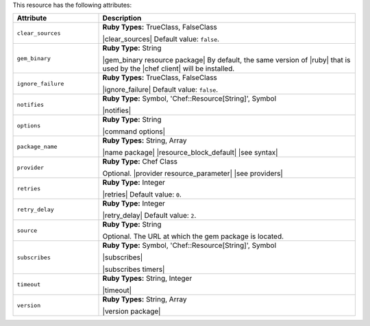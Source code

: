 .. The contents of this file are included in multiple topics.
.. This file should not be changed in a way that hinders its ability to appear in multiple documentation sets.

This resource has the following attributes:

.. list-table::
   :widths: 150 450
   :header-rows: 1

   * - Attribute
     - Description
   * - ``clear_sources``
     - **Ruby Types:** TrueClass, FalseClass

       |clear_sources| Default value: ``false``.
   * - ``gem_binary``
     - **Ruby Type:** String

       |gem_binary resource package| By default, the same version of |ruby| that is used by the |chef client| will be installed.
   * - ``ignore_failure``
     - **Ruby Types:** TrueClass, FalseClass

       |ignore_failure| Default value: ``false``.
   * - ``notifies``
     - **Ruby Type:** Symbol, 'Chef::Resource[String]', Symbol

       |notifies|

       .. include:: ../../includes_resources_common/includes_resources_common_notifications_syntax_notifies.rst

       .. include:: ../../includes_resources_common/includes_resources_common_notifications_timers.rst
   * - ``options``
     - **Ruby Type:** String

       |command options|
   * - ``package_name``
     - **Ruby Types:** String, Array

       |name package| |resource_block_default| |see syntax|
   * - ``provider``
     - **Ruby Type:** Chef Class

       Optional. |provider resource_parameter| |see providers|
   * - ``retries``
     - **Ruby Type:** Integer

       |retries| Default value: ``0``.
   * - ``retry_delay``
     - **Ruby Type:** Integer

       |retry_delay| Default value: ``2``.
   * - ``source``
     - **Ruby Type:** String

       Optional. The URL at which the gem package is located.
   * - ``subscribes``
     - **Ruby Type:** Symbol, 'Chef::Resource[String]', Symbol

       |subscribes|

       .. include:: ../../includes_resources_common/includes_resources_common_notifications_syntax_subscribes.rst

       |subscribes timers|
   * - ``timeout``
     - **Ruby Types:** String, Integer

       |timeout|
   * - ``version``
     - **Ruby Types:** String, Array

       |version package|
